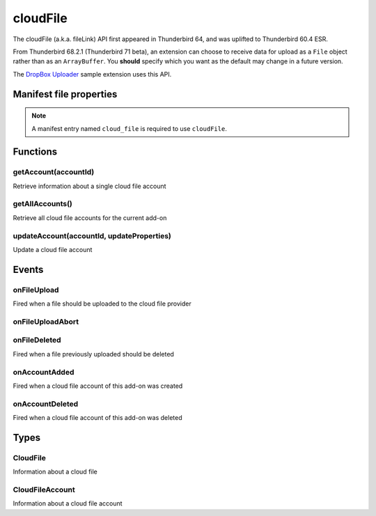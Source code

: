 .. _cloudFile_api:

=========
cloudFile
=========

The cloudFile (a.k.a. fileLink) API first appeared in Thunderbird 64, and was uplifted to
Thunderbird 60.4 ESR.

From Thunderbird 68.2.1 (Thunderbird 71 beta), an extension can choose to receive data for upload
as a ``File`` object rather than as an ``ArrayBuffer``. You **should** specify which you want as
the default may change in a future version.

The `DropBox Uploader`__ sample extension uses this API.

__ https://github.com/thundernest/sample-extensions/tree/master/dropbox

.. role:: permission

.. rst-class:: api-main-section

Manifest file properties
========================

.. api-member::
   :name: [``cloud_file``]
   :type: (object)
   
   .. api-member::
      :name: ``management_url``
      :type: (string)
      
      A page for configuring accounts, to be displayed in the preferences UI. **Note:** Within this UI only a limited subset of the WebExtension APIs is available: ``cloudFile``, ``extension``, ``i18n``, ``runtime``, ``storage``, ``test``.
   
   
   .. api-member::
      :name: ``name``
      :type: (string)
      
      Name of the cloud file service.
   
   
   .. api-member::
      :name: [``browser_style``]
      :type: (boolean)
      :annotation: -- [Added in TB 90]
      
      Enable browser styles. See the `MDN documentation <https://developer.mozilla.org/docs/Mozilla/Add-ons/WebExtensions/user_interface/Browser_styles>`__ for more information.
   
   
   .. api-member::
      :name: [``data_format``]
      :type: (`string`)
      :annotation: -- [Added in TB 71, backported to TB 68.2.1]
      
      Determines the format of the ``data`` argument in ``onFileUpload``.
      
      Supported values:
      
      .. api-member::
         :name: ``ArrayBuffer``
      
      .. api-member::
         :name: ``File``
   
   
   .. api-member::
      :name: [``new_account_url``]
      :type: (string) **Deprecated.**
      
      This property was never used.
   
   
   .. api-member::
      :name: [``service_url``]
      :type: (string)
      
      URL to the web page of the cloud file service.
   

.. rst-class:: api-permission-info

.. note::

   A manifest entry named ``cloud_file`` is required to use ``cloudFile``.

.. rst-class:: api-main-section

Functions
=========

.. _cloudFile.getAccount:

getAccount(accountId)
---------------------

.. api-section-annotation-hack:: 

Retrieve information about a single cloud file account

.. api-header::
   :label: Parameters

   
   .. api-member::
      :name: ``accountId``
      :type: (string)
      
      Unique identifier of the account
   

.. api-header::
   :label: Return type (`Promise`_)

   
   .. api-member::
      :type: :ref:`cloudFile.CloudFileAccount`
   
   
   .. _Promise: https://developer.mozilla.org/en-US/docs/Web/JavaScript/Reference/Global_Objects/Promise

.. _cloudFile.getAllAccounts:

getAllAccounts()
----------------

.. api-section-annotation-hack:: 

Retrieve all cloud file accounts for the current add-on

.. api-header::
   :label: Return type (`Promise`_)

   
   .. api-member::
      :type: array of :ref:`cloudFile.CloudFileAccount`
   
   
   .. _Promise: https://developer.mozilla.org/en-US/docs/Web/JavaScript/Reference/Global_Objects/Promise

.. _cloudFile.updateAccount:

updateAccount(accountId, updateProperties)
------------------------------------------

.. api-section-annotation-hack:: 

Update a cloud file account

.. api-header::
   :label: Parameters

   
   .. api-member::
      :name: ``accountId``
      :type: (string)
      
      Unique identifier of the account
   
   
   .. api-member::
      :name: ``updateProperties``
      :type: (object)
      
      .. api-member::
         :name: [``configured``]
         :type: (boolean)
         
         If true, the account is configured and ready to use. Only configured accounts are offered to the user.
      
      
      .. api-member::
         :name: [``managementUrl``]
         :type: (string)
         
         A page for configuring accounts, to be displayed in the preferences UI.
      
      
      .. api-member::
         :name: [``spaceRemaining``]
         :type: (integer)
         
         The amount of remaining space on the cloud provider, in bytes. Set to -1 if unsupported.
      
      
      .. api-member::
         :name: [``spaceUsed``]
         :type: (integer)
         
         The amount of space already used on the cloud provider, in bytes. Set to -1 if unsupported.
      
      
      .. api-member::
         :name: [``uploadSizeLimit``]
         :type: (integer)
         
         The maximum size in bytes for a single file to upload. Set to -1 if unlimited.
      
   

.. api-header::
   :label: Return type (`Promise`_)

   
   .. api-member::
      :type: :ref:`cloudFile.CloudFileAccount`
   
   
   .. _Promise: https://developer.mozilla.org/en-US/docs/Web/JavaScript/Reference/Global_Objects/Promise

.. rst-class:: api-main-section

Events
======

.. _cloudFile.onFileUpload:

onFileUpload
------------

.. api-section-annotation-hack:: 

Fired when a file should be uploaded to the cloud file provider

.. api-header::
   :label: Parameters for cloudFile.onFileUpload.addListener(listener)

   
   .. api-member::
      :name: ``listener(account, fileInfo, tab)``
      
      A function that will be called when this event occurs.
   

.. api-header::
   :label: Parameters passed to the listener function

   
   .. api-member::
      :name: ``account``
      :type: (:ref:`cloudFile.CloudFileAccount`)
      
      The created account
   
   
   .. api-member::
      :name: ``fileInfo``
      :type: (:ref:`cloudFile.CloudFile`)
      
      The file to upload
   
   
   .. api-member::
      :name: ``tab``
      :type: (:ref:`tabs.Tab`)
      :annotation: -- [Added in TB 91]
      
      The tab where the upload was initiated. Currently only available for the message composer.
   

.. api-header::
   :label: Expected return value of the listener function

   
   .. api-member::
      :type: object
      
      .. api-member::
         :name: [``aborted``]
         :type: (boolean)
         
         Set this to true if the file upload was aborted
      
      
      .. api-member::
         :name: [``url``]
         :type: (string)
         
         The URL where the uploaded file can be accessed
      
   

.. _cloudFile.onFileUploadAbort:

onFileUploadAbort
-----------------

.. api-section-annotation-hack:: 

.. api-header::
   :label: Parameters for cloudFile.onFileUploadAbort.addListener(listener)

   
   .. api-member::
      :name: ``listener(account, fileId, tab)``
      
      A function that will be called when this event occurs.
   

.. api-header::
   :label: Parameters passed to the listener function

   
   .. api-member::
      :name: ``account``
      :type: (:ref:`cloudFile.CloudFileAccount`)
      
      The created account
   
   
   .. api-member::
      :name: ``fileId``
      :type: (integer)
      
      An identifier for this file
   
   
   .. api-member::
      :name: ``tab``
      :type: (:ref:`tabs.Tab`)
      :annotation: -- [Added in TB 91]
      
      The tab where the upload was initiated. Currently only available for the message composer.
   

.. _cloudFile.onFileDeleted:

onFileDeleted
-------------

.. api-section-annotation-hack:: 

Fired when a file previously uploaded should be deleted

.. api-header::
   :label: Parameters for cloudFile.onFileDeleted.addListener(listener)

   
   .. api-member::
      :name: ``listener(account, fileId, tab)``
      
      A function that will be called when this event occurs.
   

.. api-header::
   :label: Parameters passed to the listener function

   
   .. api-member::
      :name: ``account``
      :type: (:ref:`cloudFile.CloudFileAccount`)
      
      The created account
   
   
   .. api-member::
      :name: ``fileId``
      :type: (integer)
      
      An identifier for this file
   
   
   .. api-member::
      :name: ``tab``
      :type: (:ref:`tabs.Tab`)
      :annotation: -- [Added in TB 91]
      
      The tab where the upload was initiated. Currently only available for the message composer.
   

.. _cloudFile.onAccountAdded:

onAccountAdded
--------------

.. api-section-annotation-hack:: 

Fired when a cloud file account of this add-on was created

.. api-header::
   :label: Parameters for cloudFile.onAccountAdded.addListener(listener)

   
   .. api-member::
      :name: ``listener(account)``
      
      A function that will be called when this event occurs.
   

.. api-header::
   :label: Parameters passed to the listener function

   
   .. api-member::
      :name: ``account``
      :type: (:ref:`cloudFile.CloudFileAccount`)
      
      The created account
   

.. _cloudFile.onAccountDeleted:

onAccountDeleted
----------------

.. api-section-annotation-hack:: 

Fired when a cloud file account of this add-on was deleted

.. api-header::
   :label: Parameters for cloudFile.onAccountDeleted.addListener(listener)

   
   .. api-member::
      :name: ``listener(accountId)``
      
      A function that will be called when this event occurs.
   

.. api-header::
   :label: Parameters passed to the listener function

   
   .. api-member::
      :name: ``accountId``
      :type: (string)
      
      The id of the removed account
   

.. rst-class:: api-main-section

Types
=====

.. _cloudFile.CloudFile:

CloudFile
---------

.. api-section-annotation-hack:: 

Information about a cloud file

.. api-header::
   :label: object

   
   .. api-member::
      :name: ``data``
      :type: (`ArrayBuffer <https://developer.mozilla.org/en-US/docs/Web/API/ArrayBuffer>`_ or `File <https://developer.mozilla.org/en-US/docs/Web/API/File>`_)
   
   
   .. api-member::
      :name: ``id``
      :type: (integer)
      
      An identifier for this file
   
   
   .. api-member::
      :name: ``name``
      :type: (string)
      
      Filename of the file to be transferred
   

.. _cloudFile.CloudFileAccount:

CloudFileAccount
----------------

.. api-section-annotation-hack:: 

Information about a cloud file account

.. api-header::
   :label: object

   
   .. api-member::
      :name: ``configured``
      :type: (boolean)
      
      If true, the account is configured and ready to use. Only configured accounts are offered to the user.
   
   
   .. api-member::
      :name: ``id``
      :type: (string)
      
      Unique identifier of the account
   
   
   .. api-member::
      :name: ``managementUrl``
      :type: (string)
      
      A page for configuring accounts, to be displayed in the preferences UI.
   
   
   .. api-member::
      :name: ``name``
      :type: (string)
      
      A user-friendly name for this account.
   
   
   .. api-member::
      :name: [``spaceRemaining``]
      :type: (integer)
      
      The amount of remaining space on the cloud provider, in bytes. Set to -1 if unsupported.
   
   
   .. api-member::
      :name: [``spaceUsed``]
      :type: (integer)
      
      The amount of space already used on the cloud provider, in bytes. Set to -1 if unsupported.
   
   
   .. api-member::
      :name: [``uploadSizeLimit``]
      :type: (integer)
      
      The maximum size in bytes for a single file to upload. Set to -1 if unlimited.
   
